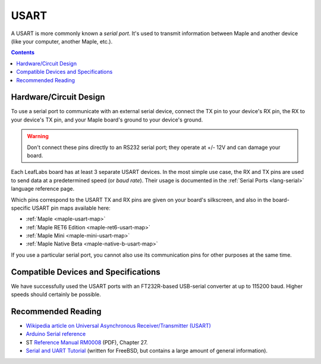 .. _usart:

USART
=====

A USART is more commonly known a *serial port*.  It's used to transmit
information between Maple and another device (like your computer,
another Maple, etc.).

.. contents:: Contents
   :local:

.. _usart-circuit:

Hardware/Circuit Design
-----------------------

To use a serial port to communicate with an external serial device,
connect the TX pin to your device's RX pin, the RX to your device's TX
pin, and your Maple board's ground to your device's ground.

.. warning:: Don't connect these pins directly to an RS232 serial
   port; they operate at +/- 12V and can damage your board.

Each LeafLabs board has at least 3 separate USART devices. In the most
simple use case, the RX and TX pins are used to send data at a
predetermined speed (or *baud rate*).  Their usage is documented in
the :ref:`Serial Ports <lang-serial>` language reference page.

Which pins correspond to the USART TX and RX pins are given on your
board's silkscreen, and also in the board-specific USART pin maps
available here:

* :ref:`Maple <maple-usart-map>`
* :ref:`Maple RET6 Edition <maple-ret6-usart-map>`
* :ref:`Maple Mini <maple-mini-usart-map>`
* :ref:`Maple Native Beta <maple-native-b-usart-map>`

If you use a particular serial port, you cannot also use its
communication pins for other purposes at the same time.

Compatible Devices and Specifications
-------------------------------------

We have successfully used the USART ports with an FT232R-based
USB-serial converter at up to 115200 baud.  Higher speeds should
certainly be possible.

Recommended Reading
-------------------

* `Wikipedia article on Universal Asynchronous Receiver/Transmitter
  (USART)
  <http://en.wikipedia.org/wiki/Universal_asynchronous_receiver/transmitter>`_
* `Arduino Serial reference
  <http://arduino.cc/en/Reference/Serial>`_
* ST `Reference Manual RM0008
  <http://www.st.com/web/en/resource/technical/document/reference_manual/CD00171190.pdf>`_
  (PDF), Chapter 27.
* `Serial and UART Tutorial
  <http://www.freebsd.org/doc/en/articles/serial-uart/>`_ (written for
  FreeBSD, but contains a large amount of general information).
